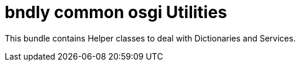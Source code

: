 = bndly common osgi Utilities

This bundle contains Helper classes to deal with Dictionaries and Services.
